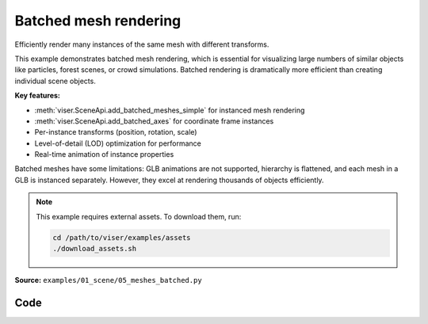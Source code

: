 Batched mesh rendering
======================

Efficiently render many instances of the same mesh with different transforms.

This example demonstrates batched mesh rendering, which is essential for visualizing large numbers of similar objects like particles, forest scenes, or crowd simulations. Batched rendering is dramatically more efficient than creating individual scene objects.

**Key features:**

* :meth:`viser.SceneApi.add_batched_meshes_simple` for instanced mesh rendering
* :meth:`viser.SceneApi.add_batched_axes` for coordinate frame instances
* Per-instance transforms (position, rotation, scale)
* Level-of-detail (LOD) optimization for performance
* Real-time animation of instance properties

Batched meshes have some limitations: GLB animations are not supported, hierarchy is flattened, and each mesh in a GLB is instanced separately. However, they excel at rendering thousands of objects efficiently.

.. note::
    This example requires external assets. To download them, run:

    .. code-block:: bash

        cd /path/to/viser/examples/assets
        ./download_assets.sh

**Source:** ``examples/01_scene/05_meshes_batched.py``

.. figure:: ../../_static/examples/01_scene_05_meshes_batched.png
   :width: 100%
   :alt: Batched mesh rendering

Code
----

.. code-block:: python
   :linenos:

   from __future__ import annotations
   
   import time
   from pathlib import Path
   
   import numpy as np
   import trimesh
   
   import viser
   
   
   def create_grid_transforms(
       num_instances: int,
   ) -> tuple[np.ndarray, np.ndarray, np.ndarray]:
       grid_size = int(np.ceil(np.sqrt(num_instances)))
   
       # Create grid positions
       x = np.arange(grid_size) - (grid_size - 1) / 2
       y = np.arange(grid_size) - (grid_size - 1) / 2
       xx, yy = np.meshgrid(x, y)
   
       positions = np.zeros((grid_size * grid_size, 3), dtype=np.float32)
       positions[:, 0] = xx.flatten()
       positions[:, 1] = yy.flatten()
       positions[:, 2] = 1.0
       positions = positions[:num_instances]
   
       # All instances have identity rotation
       rotations = np.zeros((num_instances, 4), dtype=np.float32)
       rotations[:, 0] = 1.0  # w component = 1
   
       # Initial scales.
       scales = np.linalg.norm(positions, axis=-1)
       scales = np.sin(scales * 1.5) * 0.5 + 1.0
       return positions, rotations, scales.astype(np.float32)
   
   
   def main():
       # Load and prepare mesh data.
       dragon_mesh = trimesh.load_mesh(str(Path(__file__).parent / "../assets/dragon.obj"))
       assert isinstance(dragon_mesh, trimesh.Trimesh)
       dragon_mesh.apply_scale(0.005)
       dragon_mesh.vertices -= dragon_mesh.centroid
   
       dragon_mesh.apply_transform(
           trimesh.transformations.rotation_matrix(np.pi / 2, [1, 0, 0])
       )
       dragon_mesh.apply_translation(-dragon_mesh.centroid)
   
       server = viser.ViserServer()
       server.scene.configure_default_lights()
       grid_handle = server.scene.add_grid(
           name="grid",
           width=12,
           height=12,
           width_segments=12,
           height_segments=12,
       )
   
       # Add GUI controls.
       instance_count_slider = server.gui.add_slider(
           "# of instances", min=1, max=1000, step=1, initial_value=100
       )
   
       animate_checkbox = server.gui.add_checkbox("Animate", initial_value=True)
       per_axis_scale_checkbox = server.gui.add_checkbox(
           "Per-axis scale during animation", initial_value=True
       )
       lod_checkbox = server.gui.add_checkbox("Enable LOD", initial_value=True)
       cast_shadow_checkbox = server.gui.add_checkbox("Cast shadow", initial_value=True)
   
       # Initialize transforms.
       positions, rotations, scales = create_grid_transforms(instance_count_slider.value)
   
       # Create batched mesh visualization.
       axes_handle = server.scene.add_batched_axes(
           name="axes",
           batched_positions=positions,
           batched_wxyzs=rotations,
           batched_scales=scales,
       )
       mesh_handle = server.scene.add_batched_meshes_simple(
           name="dragon",
           vertices=dragon_mesh.vertices,
           faces=dragon_mesh.faces,
           batched_positions=positions,
           batched_wxyzs=rotations,
           batched_scales=scales,
           lod="auto",
       )
   
       # Animation loop.
       while True:
           n = instance_count_slider.value
   
           # Update props based on GUI controls.
           mesh_handle.lod = "auto" if lod_checkbox.value else "off"
           mesh_handle.cast_shadow = cast_shadow_checkbox.value
   
           # Recreate transforms if instance count changed.
           if positions.shape[0] != n:
               positions, rotations, scales = create_grid_transforms(n)
               grid_size = int(np.ceil(np.sqrt(n)))
   
               with server.atomic():
                   # Update grid size.
                   grid_handle.width = grid_handle.height = grid_size + 2
                   grid_handle.width_segments = grid_handle.height_segments = grid_size + 2
   
                   # Update all transforms.
                   mesh_handle.batched_positions = axes_handle.batched_positions = (
                       positions
                   )
                   mesh_handle.batched_wxyzs = axes_handle.batched_wxyzs = rotations
                   mesh_handle.batched_scales = axes_handle.batched_scales = scales
   
           # Animate if enabled.
           elif animate_checkbox.value:
               # Animate positions.
               positions[:, :2] += np.random.uniform(-0.01, 0.01, (n, 2))
   
               # Animate scales with wave effect.
               if per_axis_scale_checkbox.value:
                   t = time.perf_counter() * 2.0
                   scales = np.linalg.norm(positions, axis=-1)
                   scales = np.stack(
                       [
                           np.sin(scales * 1.5 - t) * 0.5 + 1.0,
                           np.sin(scales * 1.5 - t + np.pi / 2.0) * 0.5 + 1.0,
                           np.sin(scales * 1.5 - t + np.pi) * 0.5 + 1.0,
                       ],
                       axis=-1,
                   )
                   assert scales.shape == (n, 3)
               else:
                   t = time.perf_counter() * 2.0
                   scales = np.linalg.norm(positions, axis=-1)
                   scales = np.sin(scales * 1.5 - t) * 0.5 + 1.0
                   assert scales.shape == (n,)
   
               with server.atomic():
                   mesh_handle.batched_positions = positions
                   mesh_handle.batched_scales = scales
                   axes_handle.batched_positions = positions
                   axes_handle.batched_scales = scales
   
           time.sleep(1.0 / 30.0)
   
   
   if __name__ == "__main__":
       main()
   
